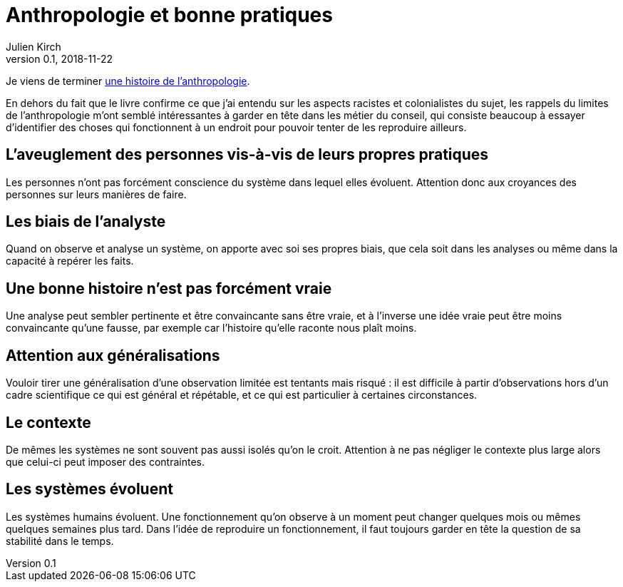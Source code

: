 = Anthropologie et bonne pratiques
Julien Kirch
v0.1, 2018-11-22
:article_lang: fr
:article_image: cover.png

Je viens de terminer link:http://www.seuil.com/ouvrage/une-histoire-de-l-anthropologie-ecoles-auteurs-theories-robert-deliege/9782020908887[une histoire de l'anthropologie].

En dehors du fait que le livre confirme ce que j'ai entendu sur les aspects racistes et colonialistes du sujet, les rappels du limites de l'anthropologie m'ont semblé intéressantes à garder en tête dans les métier du conseil, qui consiste beaucoup à essayer d'identifier des choses qui fonctionnent à un endroit pour pouvoir tenter de les reproduire ailleurs.

== L'aveuglement des personnes vis-à-vis de leurs propres pratiques

Les personnes n'ont pas forcément conscience du système dans lequel elles évoluent. Attention donc aux croyances des personnes sur leurs manières de faire.

== Les biais de l'analyste

Quand on observe et analyse un système, on apporte avec soi ses propres biais, que cela soit dans les analyses ou même dans la capacité à repérer les faits.

== Une bonne histoire n'est pas forcément vraie

Une analyse peut sembler pertinente et être convaincante sans être vraie, et à l'inverse une idée vraie peut être moins convaincante qu'une fausse, par exemple car l'histoire qu'elle raconte nous plaît moins.

== Attention aux généralisations

Vouloir tirer une généralisation d'une observation limitée est tentants mais risqué : il est difficile à partir d'observations hors d'un cadre scientifique ce qui est général et répétable, et ce qui est particulier à certaines circonstances.

== Le contexte

De mêmes les systèmes ne sont souvent pas aussi isolés qu'on le croit.
Attention à ne pas négliger le contexte plus large alors que celui-ci peut imposer des contraintes.

== Les systèmes évoluent

Les systèmes humains évoluent.
Une fonctionnement qu'on observe à un moment peut changer quelques mois ou mêmes quelques semaines plus tard.
Dans l'idée de reproduire un fonctionnement, il faut toujours garder en tête la question de sa stabilité dans le temps.